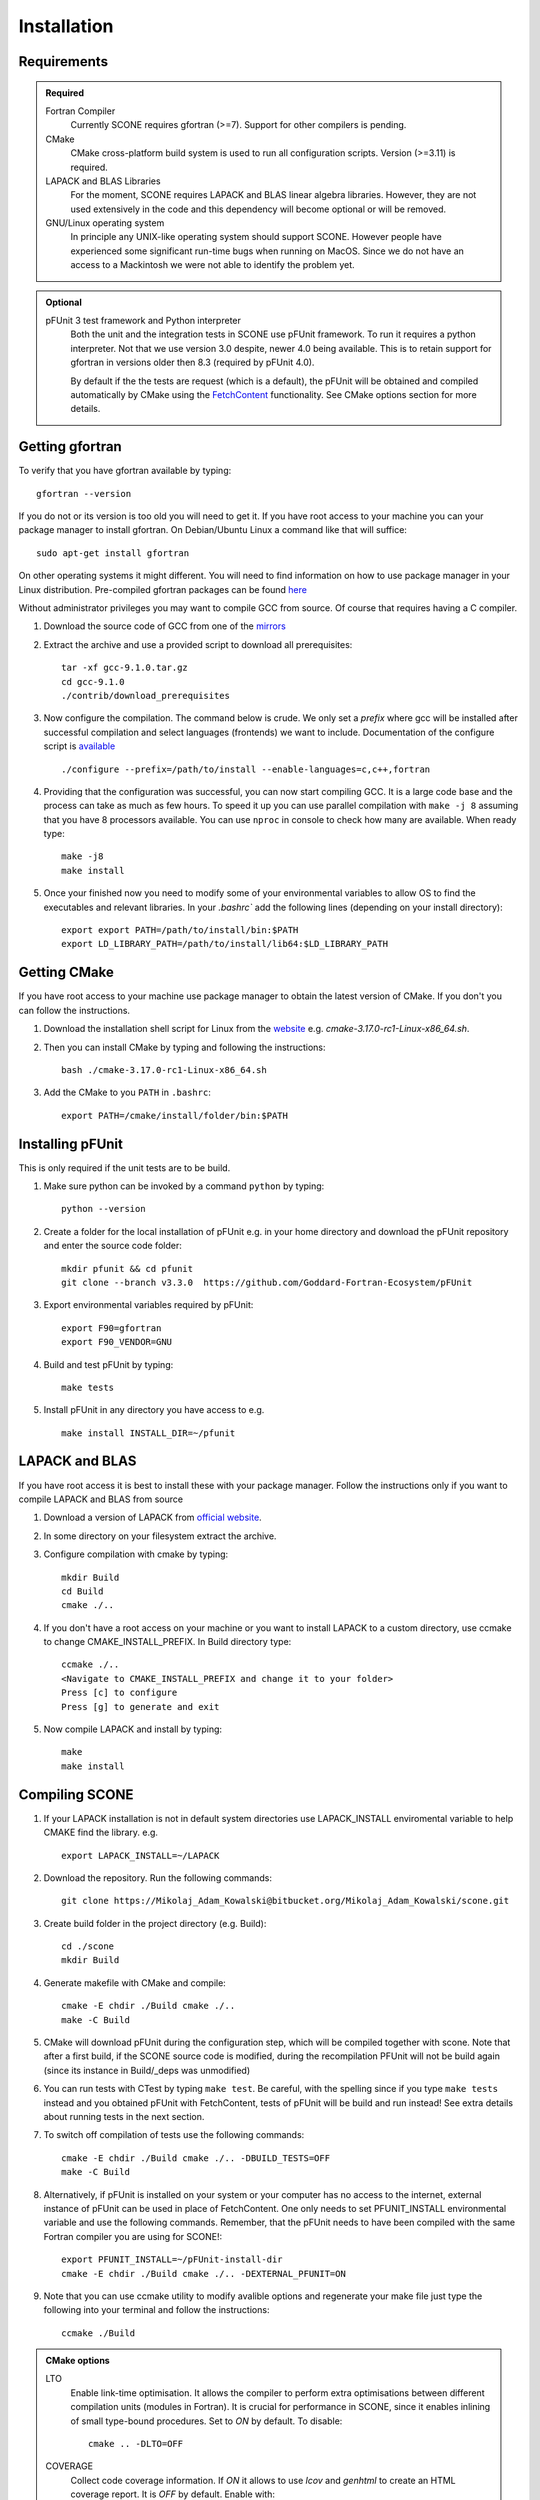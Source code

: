 .. _installation:

Installation
============

Requirements
''''''''''''

.. admonition:: Required

   Fortran Compiler
     Currently SCONE requires gfortran (>=7). Support for other compilers is pending.

   CMake
     CMake cross-platform build system is used to run all configuration scripts. Version (>=3.11)
     is required.


   LAPACK and BLAS Libraries
     For the moment, SCONE requires LAPACK and BLAS linear algebra libraries. However, they are
     not used extensively in the code and this dependency will become optional or will be removed.

   GNU/Linux operating system
     In principle any UNIX-like operating system should support SCONE. However people have
     experienced some significant run-time bugs when running on MacOS. Since we do not have
     an access to a Mackintosh we were not able to identify the problem yet.

.. admonition:: Optional

   pFUnit 3 test framework and Python interpreter
     Both the unit and the integration tests in SCONE use pFUnit framework. To run it requires a
     python interpreter. Not that we use version 3.0 despite, newer 4.0 being available. This is
     to retain support for gfortran in versions older then 8.3 (required by pFUnit 4.0).

     By default if the the tests are request (which is a default), the pFUnit will be obtained and
     compiled automatically by CMake using the `FetchContent
     <https://cmake.org/cmake/help/latest/module/FetchContent.html>`_ functionality. See CMake
     options section for more details.

Getting gfortran
''''''''''''''''
To verify that you have gfortran available by typing::

    gfortran --version

If you do not or its version is too old you will need to get it. If you have root
access to your machine you can your package manager to install gfortran. On
Debian/Ubuntu Linux a command like that will suffice::

   sudo apt-get install gfortran

On other operating systems it might different. You will need to
find information on how to use package manager in your Linux distribution.
Pre-compiled gfortran packages can be found
`here <https://gcc.gnu.org/wiki/GFortranBinaries>`_

Without administrator privileges you may want to compile GCC from source.
Of course that requires having a C compiler.

#. Download the source code of GCC from one of the
   `mirrors <https://gcc.gnu.org/mirrors.html>`_

#. Extract the archive and use a provided script to download all prerequisites::

      tar -xf gcc-9.1.0.tar.gz
      cd gcc-9.1.0
      ./contrib/download_prerequisites

#. Now configure the compilation. The command below is crude. We only set a `prefix` where
   gcc will be installed after successful compilation and select languages (frontends) we want to
   include. Documentation of the configure script is
   `available <https://gcc.gnu.org/install/configure.html>`_ ::

      ./configure --prefix=/path/to/install --enable-languages=c,c++,fortran

#. Providing that the configuration was successful, you can now start compiling
   GCC. It is a large code base and the process can take as much as few hours.
   To speed it up you can use parallel compilation with ``make -j 8`` assuming
   that you have 8 processors available. You can use ``nproc`` in console to
   check how many are available. When ready type::

      make -j8
      make install

#. Once your finished now you need to modify some of your environmental
   variables to allow OS to find the executables and relevant libraries. In your
   `.bashrc`` add the following lines (depending on your install directory)::

      export export PATH=/path/to/install/bin:$PATH
      export LD_LIBRARY_PATH=/path/to/install/lib64:$LD_LIBRARY_PATH

Getting CMake
'''''''''''''
If you have root access to your machine use package manager to obtain the latest
version of CMake. If you don't you can follow the instructions.

#. Download the installation shell script for Linux from the
   `website <https://cmake.org/download>`_ e.g. `cmake-3.17.0-rc1-Linux-x86_64.sh`.

#. Then you can install CMake by typing and following the instructions::

      bash ./cmake-3.17.0-rc1-Linux-x86_64.sh

#. Add the CMake to you ``PATH`` in ``.bashrc``::

      export PATH=/cmake/install/folder/bin:$PATH


Installing pFUnit
'''''''''''''''''
This is only required if the unit tests are to be build.

#. Make sure python can be invoked by a command ``python`` by typing::

     python --version

#. Create a folder for the local installation of pFUnit e.g. in your home
   directory and download the pFUnit repository and enter the source code folder::

     mkdir pfunit && cd pfunit
     git clone --branch v3.3.0  https://github.com/Goddard-Fortran-Ecosystem/pFUnit

#. Export environmental variables required by pFUnit::

     export F90=gfortran
     export F90_VENDOR=GNU

#. Build and test pFUnit by typing::

     make tests

#. Install pFUnit in any directory you have access to e.g. ::

     make install INSTALL_DIR=~/pfunit

LAPACK and BLAS
'''''''''''''''
If you have root access it is best to install these with your package manager.
Follow the instructions only if you want to compile LAPACK and BLAS from source

#. Download a version of LAPACK from `official website
   <http://www.netlib.org/lapack/>`_.

#. In some directory on your filesystem extract the archive.

#. Configure compilation with cmake by typing::

     mkdir Build
     cd Build
     cmake ./..

#. If you don't have a root access on your machine or you want to install LAPACK
   to  a custom directory, use ccmake to change CMAKE_INSTALL_PREFIX. In Build
   directory type::

     ccmake ./..
     <Navigate to CMAKE_INSTALL_PREFIX and change it to your folder>
     Press [c] to configure
     Press [g] to generate and exit

#. Now compile LAPACK and install by typing::

     make
     make install


Compiling SCONE
'''''''''''''''

#. If your LAPACK installation is not in default system directories use
   LAPACK_INSTALL enviromental variable to help CMAKE find the library. e.g. ::

     export LAPACK_INSTALL=~/LAPACK

#. Download the repository. Run the following commands::

     git clone https://Mikolaj_Adam_Kowalski@bitbucket.org/Mikolaj_Adam_Kowalski/scone.git

#. Create build folder in the project directory (e.g. Build)::

     cd ./scone
     mkdir Build

#. Generate makefile with CMake and compile::

     cmake -E chdir ./Build cmake ./..
     make -C Build

#. CMake will download pFUnit during the configuration step, which will be compiled together with
   scone. Note that after a first build, if the SCONE source code is modified, during
   the recompilation PFUnit will not be build again (since its instance in Build/_deps was unmodified)

#. You can run tests with CTest by typing ``make test``. Be careful, with the spelling since if
   you type ``make tests`` instead and you obtained pFUnit with FetchContent, tests of pFUnit
   will be build and run instead! See extra details about running tests in the next section.

#. To switch off compilation of tests use the following commands::

     cmake -E chdir ./Build cmake ./.. -DBUILD_TESTS=OFF
     make -C Build

#. Alternatively, if pFUnit is installed on your system or your computer has no access to the
   internet, external instance of pFUnit can be used in place of FetchContent. One only needs
   to set PFUNIT_INSTALL environmental variable and use the following commands. Remember, that the
   pFUnit needs to have been compiled with the same Fortran compiler you are using for SCONE!::

      export PFUNIT_INSTALL=~/pFUnit-install-dir
      cmake -E chdir ./Build cmake ./.. -DEXTERNAL_PFUNIT=ON

#. Note that you can use ccmake utility to modify avalible options and
   regenerate your make file just type the following into your terminal and
   follow the instructions::

     ccmake ./Build

.. admonition:: CMake options

   LTO
     Enable link-time optimisation. It allows the compiler to perform extra optimisations between
     different compilation units (modules in Fortran). It is crucial for performance in SCONE, since
     it enables inlining of small type-bound procedures. Set to `ON` by default. To disable::

       cmake .. -DLTO=OFF

   COVERAGE
     Collect code coverage information. If `ON` it allows to use `lcov` and `genhtml` to create
     an HTML coverage report. It is `OFF` by default. Enable with::

       cmake -DCOVERAGE=ON

   BUILD_TESTS
     Build unit and integration tests. It is `ON` by default. If enabled, the pFUnit must be
     installed and PFUNIT_INSTALL set. To disable tests::

       cmake -DBUILD_TESTS=OFF

   EXTERNAL_PFUNIT
     Use an external installation of pFUnit specified by PFUNIT_INSTALL environmental variable. It
     is active only if `BUILD_TESTS` is `ON` and is set to `OFF` by default. To enable::

       cmake -DBUILD_TESTS=ON -DEXTERNAL_PFUNIT=ON

   OPENMP
     Compile with the shared-memory parallel calculation capability using OpenMP. Default is `ON`

   DEBUG
     Enable extra run-time checks available in the compiler. It is `OFF` by default. To enable::

       cmake -DDEBUG=ON


Run Tests
'''''''''
If you compiled SCONE with tests enabled (you should by the way) you can now
verify that it works correctly by running the automated test suites. The simplest way is to run
the tests with CTest utility by typing in the build directory::

    make test

If you wish to run the test suits by hand, you **must** execute the following commands
from ``scone`` directory. Some integration tests use files in ``IntegrationTestFiles``
and have hard-coded relative paths. **Integration tests may fail if they are run from other
directory**. Run::

    ./Build/unitTests
    ./Build/integrationTests

This assume that ``Build`` is the build directory. If the tests were successful
that is great. If some of them failed it is troubling. Please open an Issue in
the online repository so we can try to resolve what is the problem. Provide at
least the following information:

#. Compiler Used (with version)
#. Operating System

Obtaining Nuclear Data
''''''''''''''''''''''

SCONE requires ACE-formatted nuclear data. The JEFF-3.3 evaluation can be download from the
OACD NEA `website <https://www.oecd-nea.org/dbdata/jeff/jeff33/>`__. In addition SCONE requires
its own library file. An example of it is given in *IntegrationTestFiles/testLib*. Its format is::

  ! This is a comment line
  ! Each line needs to contain three entries
  ! ZAID   Line Number   PATH
  92233.03c  1       <absolute_path>/9233JEF33.ace
  1001.03c   4069    <absolute_path>/1001JEF33.ace
  ...

`Line Number` is the line in the file at which a particular data card begins. Each line cannot
contain more then a single entry. Each component must be space separated. Path can have only 100
character and contain no spaces.

Soon the format of the file will be changes to allow spaces in the path. Also the limitation on its
length will be lifted. A script will be included in ``cream`` to generate the library file directly
from the ACE files.
